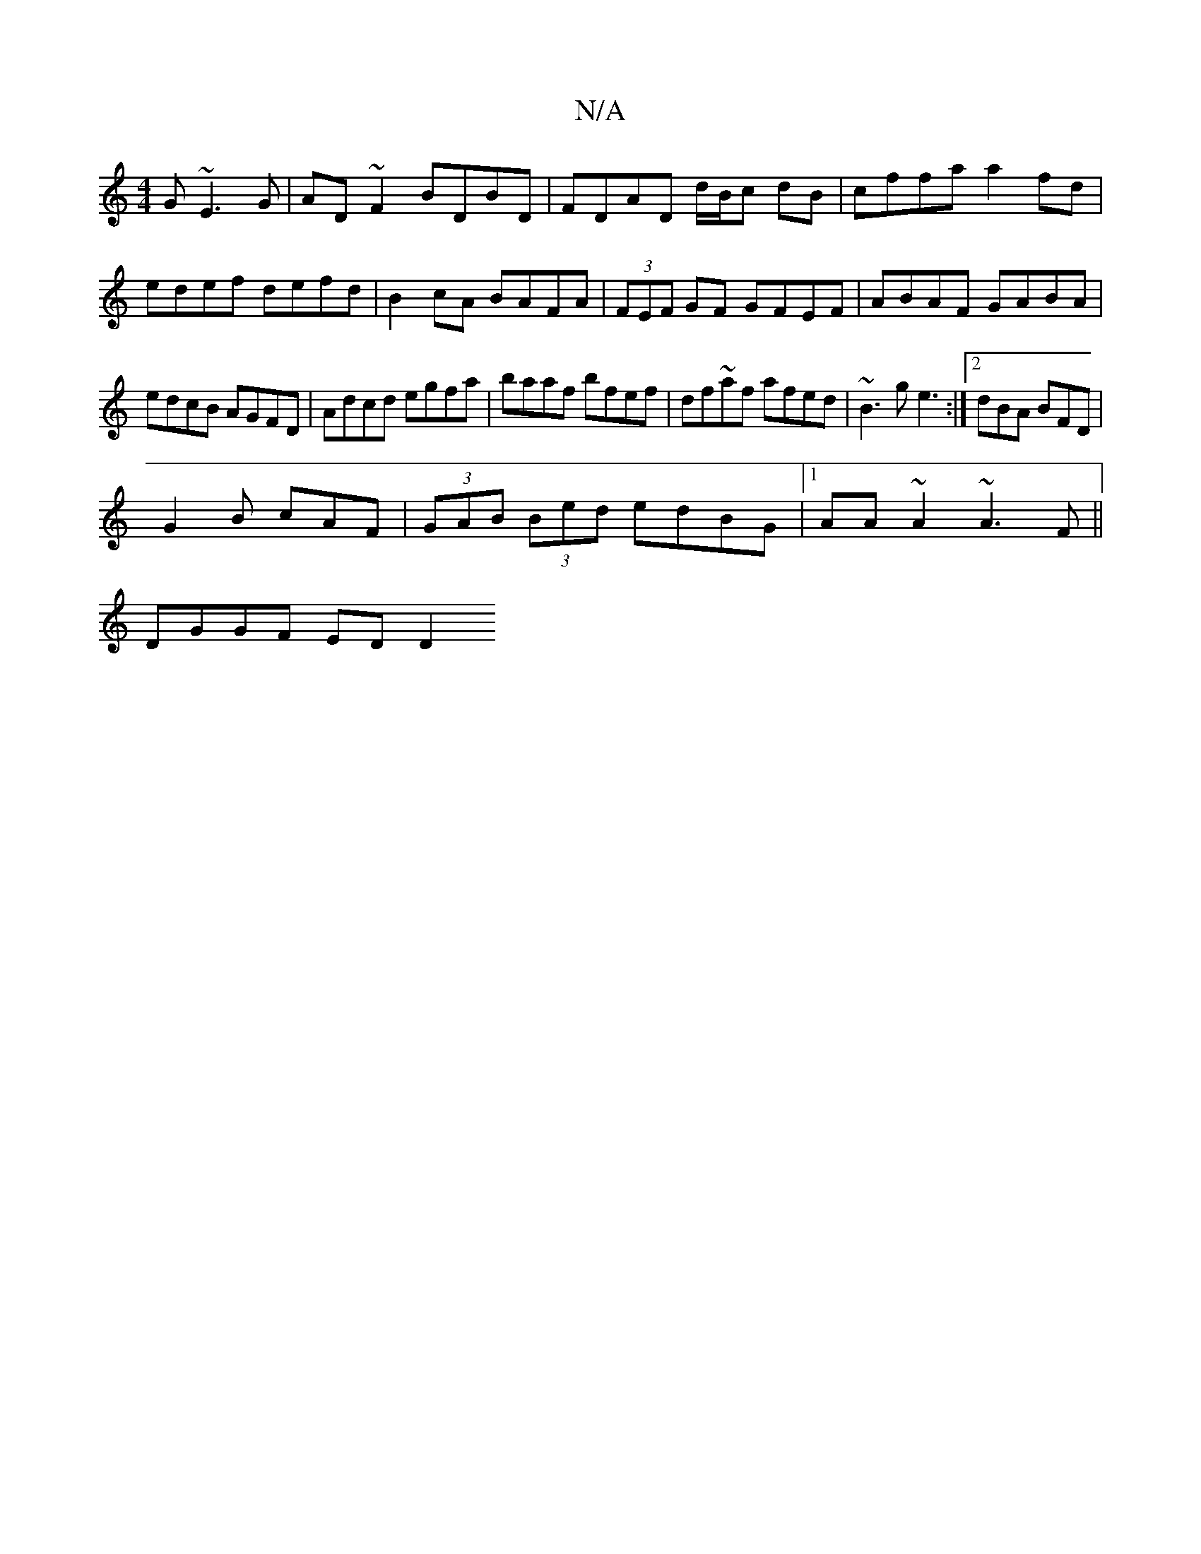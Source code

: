 X:1
T:N/A
M:4/4
R:N/A
K:Cmajor
G ~E3G|AD ~F2 BDBD| FDAD d/B/c dB|cffa a2fd|edef defd|B2cA BAFA|(3FEF GF GFEF|ABAF GABA|
edcB AGFD|Adcd egfa|baaf bfef|df~af afed|~B3g e3:|2 dBA BFD|
G2B cAF|(3GAB (3Bed edBG|1 AA~A2 ~A3 F||
DGGF EDD2
